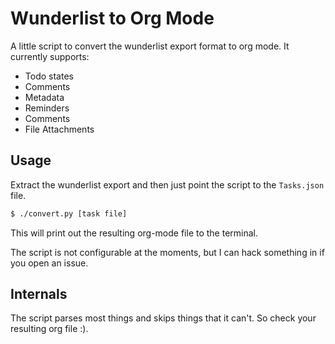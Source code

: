 * Wunderlist to Org Mode

A little script to convert the wunderlist export format to org mode.
It currently supports:

 - Todo states
 - Comments
 - Metadata
 - Reminders
 - Comments
 - File Attachments

** Usage
Extract the wunderlist export and then just point the script to the ~Tasks.json~ file.
#+begin_src bash
  $ ./convert.py [task file]
#+end_src

This will print out the resulting org-mode file to the terminal.

The script is not configurable at the moments, but I can hack
something in if you open an issue.

** Internals
The script parses most things and skips things that it can't. So check
your resulting org file :).
